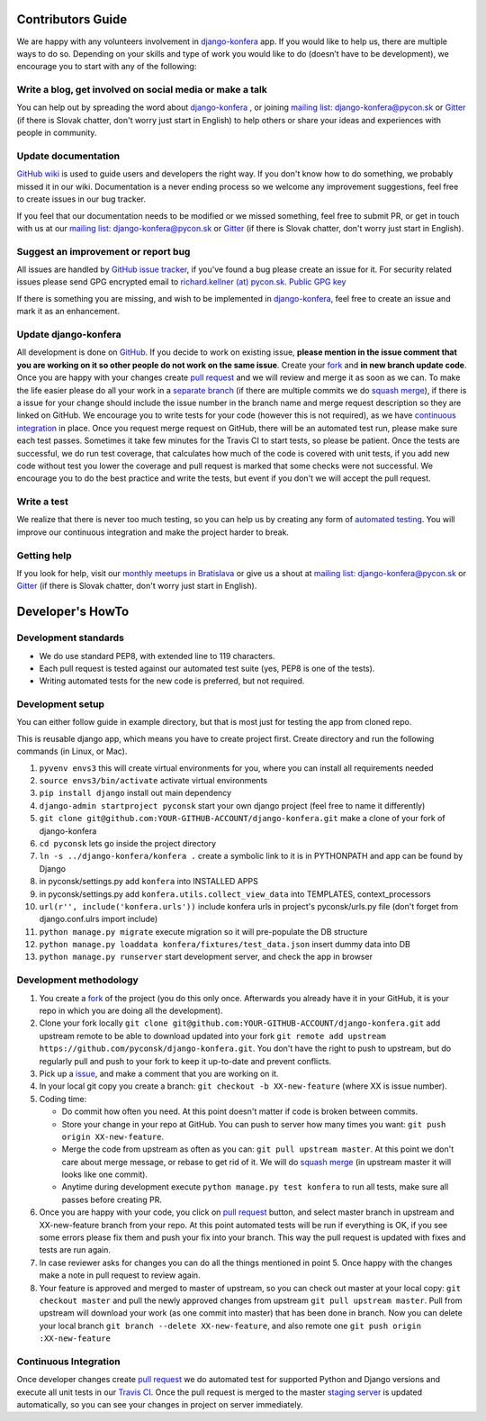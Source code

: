 Contributors Guide
==================

We are happy with any volunteers involvement in `django-konfera <https://github.com/pyconsk/django-konfera>`_ app. If you would like to help us, there are multiple ways to do so. Depending on your skills and type of work you would like to do (doesn’t have to be development), we encourage you to start with any of the following:

Write a blog, get involved on social media or make a talk
---------------------------------------------------------

You can help out by spreading the word about `django-konfera <https://github.com/pyconsk/django-konfera>`_ , or joining `mailing list: django-konfera@pycon.sk <https://groups.google.com/a/pycon.sk/forum/?hl=en#!forum/django-konfera>`_ or `Gitter <https://gitter.im/pyconsk/django-konfera>`_ (if there is Slovak chatter, don't worry just start in English) to help others or share your ideas and experiences with people in community.

Update documentation
--------------------

`GitHub wiki <https://github.com/pyconsk/django-konfera/wiki>`_ is used to guide users and developers the right way. If you don't know how to do something, we probably missed it in our wiki. Documentation is a never ending process so we welcome any improvement suggestions, feel free to create issues in our bug tracker.

If you feel that our documentation needs to be modified or we missed something, feel free to submit PR, or get in touch with us at our `mailing list: django-konfera@pycon.sk <https://groups.google.com/a/pycon.sk/forum/?hl=en#!forum/django-konfera>`_ or `Gitter <https://gitter.im/pyconsk/django-konfera>`_ (if there is Slovak chatter, don't worry just start in English).

Suggest an improvement or report bug
------------------------------------

All issues are handled by `GitHub issue tracker <https://github.com/pyconsk/django-konfera/issues>`_, if you've found a bug please create an issue for it. For security related issues please send GPG encrypted email to `richard.kellner (at) pycon.sk <http://richard.kellnerovci.sk/public-pgp-key.html>`_. `Public GPG key <http://richard.kellnerovci.sk/public-pgp-key.html>`_

If there is something you are missing, and wish to be implemented in `django-konfera <https://github.com/pyconsk/django-konfera>`_, feel free to create an issue and mark it as an enhancement.

Update django-konfera
---------------------

All development is done on `GitHub <https://github.com/pyconsk/django-konfera>`_. If you decide to work on existing issue, **please mention in the issue comment that you are working on it so other people do not work on the same issue**. Create your `fork <https://github.com/pyconsk/django-konfera/fork>`_ and **in new branch update code**. Once you are happy with your changes create `pull request <https://help.github.com/articles/using-pull-requests>`_ and we will review and merge it as soon as we can. To make the life easier please do all your work in a `separate branch <https://git-scm.com/book/en/v1/Git-Branching>`_ (if there are multiple commits we do `squash merge <https://github.com/blog/2141-squash-your-commits>`_), if there is a issue for your change should include the issue number in the branch name and merge request description so they are linked on GitHub. We encourage you to write tests for your code (however this is not required), as we have `continuous integration <https://travis-ci.org/pyconsk/django-konfera>`_ in place. Once you request merge request on GitHub, there will be an automated test run, please make sure each test passes. Sometimes it take few minutes for the Travis CI to start tests, so please be patient. Once the tests are successful, we do run test coverage, that  calculates how much of the code is covered with unit tests, if you add new code without test you lower the coverage and pull request is marked that some checks were not successful. We encourage you to do the best practice and write the tests, but event if you don't we will accept the pull request.

Write a test
------------

We realize that there is never too much testing, so you can help us by creating any form of `automated testing <https://travis-ci.org/pyconsk/django-konfera>`_. You will improve our continuous integration and make the project harder to break.

Getting help
------------

If you look for help, visit our `monthly meetups in Bratislava <https://pycon.sk/sk/meetup.html>`_ or give us a shout at `mailing list: django-konfera@pycon.sk <https://groups.google.com/a/pycon.sk/forum/?hl=en#!forum/django-konfera>`_ or `Gitter <https://gitter.im/pyconsk/django-konfera>`_ (if there is Slovak chatter, don't worry just start in English).

Developer's HowTo
=================

Development standards
---------------------

* We do use standard PEP8, with extended line to 119 characters.
* Each pull request is tested against our automated test suite (yes, PEP8 is one of the tests).
* Writing automated tests for the new code is preferred, but not required.

Development setup
-----------------

You can either follow guide in example directory, but that is most just for testing the app from cloned repo.

This is reusable django app, which means you have to create project first. Create directory and run the following commands (in Linux, or Mac).

1. ``pyvenv envs3`` this will create virtual environments for you, where you can install all requirements needed
2. ``source envs3/bin/activate`` activate virtual environments
3. ``pip install django`` install out main dependency
4. ``django-admin startproject pyconsk`` start your own django project (feel free to name it differently)
5. ``git clone git@github.com:YOUR-GITHUB-ACCOUNT/django-konfera.git`` make a clone of your fork of django-konfera
6. ``cd pyconsk`` lets go inside the project directory
7. ``ln -s ../django-konfera/konfera .`` create a symbolic link to it is in PYTHONPATH and app can be found by Django
8. in pyconsk/settings.py add ``konfera`` into INSTALLED APPS
9. in pyconsk/settings.py add ``konfera.utils.collect_view_data`` into TEMPLATES, context_processors
10. ``url(r'', include('konfera.urls'))`` include konfera urls in project's pyconsk/urls.py file (don't forget from django.conf.ulrs import include)
11. ``python manage.py migrate`` execute migration so it will pre-populate the DB structure
12. ``python manage.py loaddata konfera/fixtures/test_data.json`` insert dummy data into DB
13. ``python manage.py runserver`` start development server, and check the app in browser

Development methodology
-----------------------

1. You create a `fork <https://github.com/pyconsk/django-konfera/fork>`_ of the project (you do this only once. Afterwards you already have it in your GitHub, it is your repo in which you are doing all the development).
2. Clone your fork locally ``git clone git@github.com:YOUR-GITHUB-ACCOUNT/django-konfera.git`` add upstream remote to be able to download updated into your fork ``git remote add upstream https://github.com/pyconsk/django-konfera.git``. You don't have the right to push to upstream, but do regularly pull and push to your fork to keep it up-to-date and prevent conflicts.
3. Pick up a `issue <https://github.com/pyconsk/django-konfera/issues>`_, and make a comment that you are working on it.
4. In your local git copy you create a branch: ``git checkout -b XX-new-feature`` (where XX is issue number).
5. Coding time:

   * Do commit how often you need. At this point doesn't matter if code is broken between commits.
   * Store your change in your repo at GitHub. You can push to server how many times you want: ``git push origin XX-new-feature``.
   * Merge the code from upstream as often as you can: ``git pull upstream master``. At this point we don't care about merge message, or rebase to get rid of it. We will do `squash merge <https://github.com/blog/2141-squash-your-commits>`_ (in upstream master it will looks like one commit).
   * Anytime during development execute ``python manage.py test konfera`` to run all tests, make sure all passes before creating PR.

6. Once you are happy with your code, you click on `pull request <https://help.github.com/articles/using-pull-requests>`_ button, and select master branch in upstream and XX-new-feature branch from your repo. At this point automated tests will be run if everything is OK, if you see some errors please fix them and push your fix into your branch. This way the pull request is updated with fixes and tests are run again.
7. In case reviewer asks for changes you can do all the things mentioned in point 5. Once happy with the changes make a note in pull request to review again.
8. Your feature is approved and merged to master of upstream, so you can check out master at your local copy: ``git checkout master`` and pull the newly approved changes from upstream ``git pull upstream master``. Pull from upstream will download your work (as one commit into master) that has been done in branch. Now you can delete your local branch ``git branch --delete XX-new-feature``, and also remote one ``git push origin :XX-new-feature``

Continuous Integration
----------------------

Once developer changes create `pull request <https://help.github.com/articles/using-pull-requests>`_ we do automated test for supported Python and Django versions and execute all unit tests in our `Travis CI <https://travis-ci.org/pyconsk/django-konfera>`_. Once the pull request is merged to the master `staging server <https://staging.pycon.sk>`_ is updated automatically, so you can see your changes in project on server immediately.
